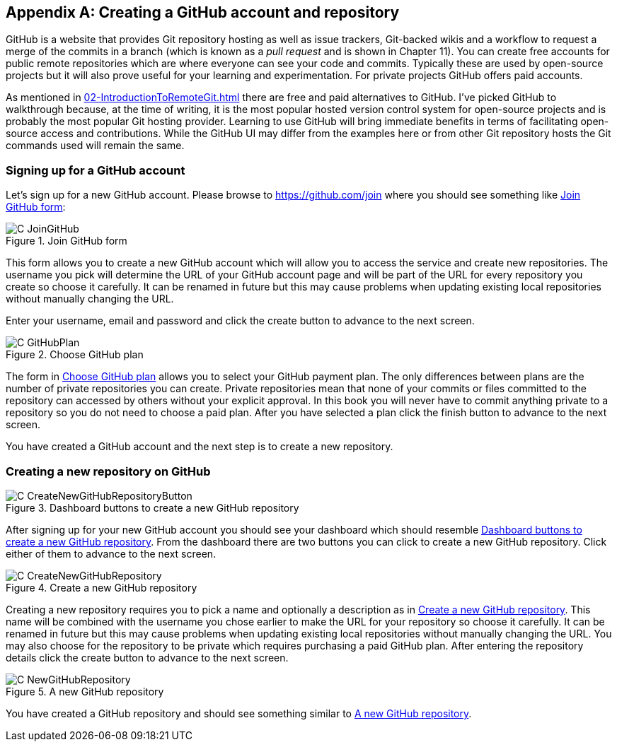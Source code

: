 [appendix]
## Creating a GitHub account and repository
ifdef::env-github[:outfilesuffix: .adoc]

GitHub is a website that provides Git repository hosting as well as issue trackers, Git-backed wikis and a workflow to request a merge of the commits in a branch (which is known as a _pull request_ and is shown in Chapter 11). You can create free accounts for public remote repositories which are where everyone can see your code and commits. Typically these are used by open-source projects but it will also prove useful for your learning and experimentation. For private projects GitHub offers paid accounts.

As mentioned in <<02-IntroductionToRemoteGit#adding-a-remote-repository-git-remote-add>> there are free and paid alternatives to GitHub. I've picked GitHub to walkthrough because, at the time of writing, it is the most popular hosted version control system for open-source projects and is probably the most popular Git hosting provider. Learning to use GitHub will bring immediate benefits in terms of facilitating open-source access and contributions. While the GitHub UI may differ from the examples here or from other Git repository hosts the Git commands used will remain the same.

### Signing up for a GitHub account
Let's sign up for a new GitHub account. Please browse to https://github.com/join where you should see something like <<join-github>>:

.Join GitHub form
[[join-github]]
image::diagrams/C-JoinGitHub.png[]

This form allows you to create a new GitHub account which will allow you to access the service and create new repositories. The username you pick will determine the URL of your GitHub account page and will be part of the URL for every repository you create so choose it carefully. It can be renamed in future but this may cause problems when updating existing local repositories without manually changing the URL.

Enter your username, email and password and click the create button to advance to the next screen.

.Choose GitHub plan
[[github-plan]]
image::diagrams/C-GitHubPlan.png[]

The form in <<github-plan>> allows you to select your GitHub payment plan. The only differences between plans are the number of private repositories you can create. Private repositories mean that none of your commits or files committed to the repository can accessed by others without your explicit approval. In this book you will never have to commit anything private to a repository so you do not need to choose a paid plan. After you have selected a plan click the finish button to advance to the next screen.

You have created a GitHub account and the next step is to create a new repository.

### Creating a new repository on GitHub
.Dashboard buttons to create a new GitHub repository
[[creating-github-repository-button]]
image::diagrams/C-CreateNewGitHubRepositoryButton.png[]

After signing up for your new GitHub account you should see your dashboard which should resemble <<creating-github-repository-button>>. From the dashboard there are two buttons you can click to create a new GitHub repository. Click either of them to advance to the next screen.

.Create a new GitHub repository
[[creating-github-repository]]
image::diagrams/C-CreateNewGitHubRepository.png[]

Creating a new repository requires you to pick a name and optionally a description as in <<creating-github-repository>>. This name will be combined with the username you chose earlier to make the URL for your repository so choose it carefully. It can be renamed in future but this may cause problems when updating existing local repositories without manually changing the URL. You may also choose for the repository to be private which requires purchasing a paid GitHub plan. After entering the repository details click the create button to advance to the next screen.

.A new GitHub repository
[[new-github-repository]]
image::diagrams/C-NewGitHubRepository.png[]

You have created a GitHub repository and should see something similar to <<new-github-repository>>.
